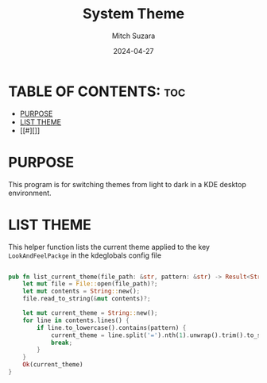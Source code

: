 #+TITLE: System Theme 
#+AUTHOR: Mitch Suzara
#+DATE: 2024-04-27
#+STARTUP: showeverything
#+OPTIONS: toc:2

* TABLE OF CONTENTS: :toc:
- [[#purpose][PURPOSE]]
- [[#list-theme][LIST THEME]]
- [[#][]]

* PURPOSE
This program is for switching themes from light to dark in a KDE desktop environment.

* LIST THEME

This helper function lists the current theme applied to the key =LookAndFeelPackge= in the kdeglobals config file
#+begin_src rust

pub fn list_current_theme(file_path: &str, pattern: &str) -> Result<String, io::Error> {
    let mut file = File::open(file_path)?;
    let mut contents = String::new();
    file.read_to_string(&mut contents)?;

    let mut current_theme = String::new();
    for line in contents.lines() {
        if line.to_lowercase().contains(pattern) {
            current_theme = line.split('=').nth(1).unwrap().trim().to_string();
            break;
        }
    }
    Ok(current_theme)
}

#+end_src

* 
